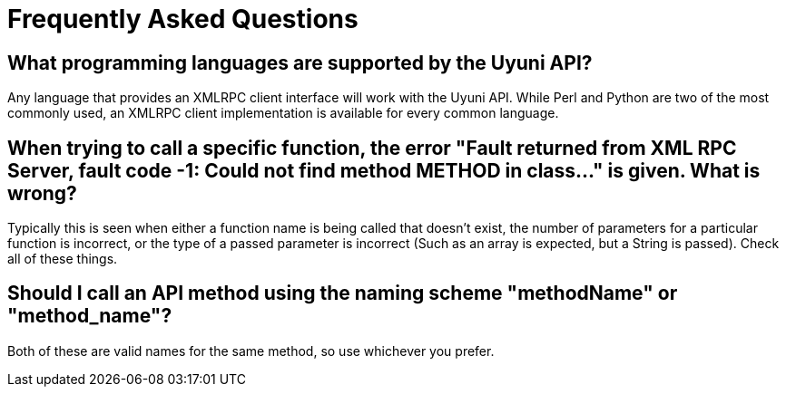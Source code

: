 = Frequently Asked Questions

== What programming languages are supported by the Uyuni API?

Any language that provides an XMLRPC client interface will work with the Uyuni API. While
Perl and Python are two of the most commonly used, an XMLRPC client implementation is available for every
common language.

== When trying to call a specific function, the error "Fault returned from XML RPC Server, fault code -1: Could not find method METHOD in class..."  is given. What is wrong?

Typically this is seen when either a function name is being called that doesn't exist, the number
of parameters for a particular function is incorrect, or the type of a passed parameter is incorrect (Such as
an array is expected, but a String is passed). Check all of these things.

== Should I call an API method using the naming scheme "methodName" or "method_name"?

Both of these are valid names for the same method, so use whichever you prefer.


